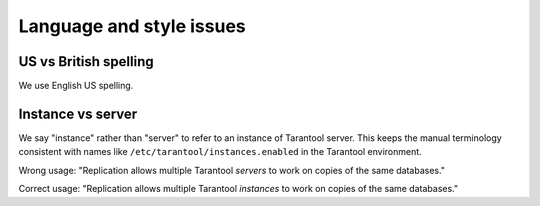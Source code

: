 
===========================================================
                Language and style issues
===========================================================

~~~~~~~~~~~~~~~~~~~~~~~~~~~~~~~~~~~~~~~~~~~~~~~~~
               US vs British spelling
~~~~~~~~~~~~~~~~~~~~~~~~~~~~~~~~~~~~~~~~~~~~~~~~~

We use English US spelling.

~~~~~~~~~~~~~~~~~~~~~~~~~~~~~~~~~~~~~~~~~~~~~~~~~
               Instance vs server
~~~~~~~~~~~~~~~~~~~~~~~~~~~~~~~~~~~~~~~~~~~~~~~~~

We say "instance" rather than "server" to refer to an instance of Tarantool
server. This keeps the manual terminology consistent with names like
``/etc/tarantool/instances.enabled`` in the Tarantool environment.

Wrong usage: "Replication allows multiple Tarantool *servers* to work on copies
of the same databases."

Correct usage: "Replication allows multiple Tarantool *instances* to work on
copies of the same databases."